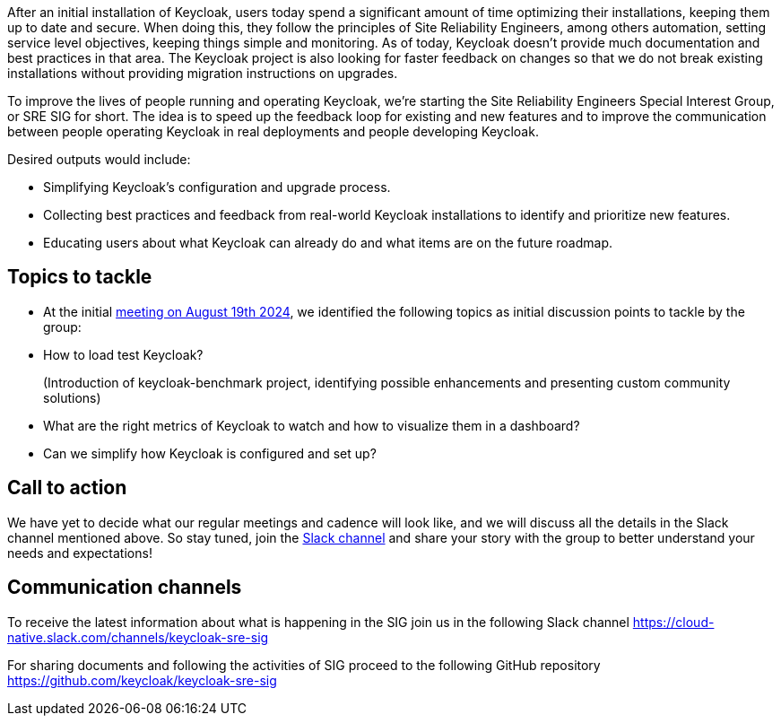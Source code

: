 :title: Introducing the SRE special interest group
:date: 2024-08-30
:publish: true
:author: Michal Hajas, Alexander Schwartz

After an initial installation of Keycloak, users today spend a significant amount of time optimizing their installations, keeping them up to date and secure. When doing this, they follow the principles of Site Reliability Engineers, among others automation, setting service level objectives, keeping things simple and monitoring. As of today, Keycloak doesn’t provide much documentation and best practices in that area. The Keycloak project is also looking for faster feedback on changes so that we do not break existing installations without providing migration instructions on upgrades.

To improve the lives of people running and operating Keycloak, we’re starting the Site Reliability Engineers Special Interest Group, or SRE SIG for short. The idea is to speed up the feedback loop for existing and new features and to improve the communication between people operating Keycloak in real deployments and people developing Keycloak.

.Desired outputs would include:
* Simplifying Keycloak’s configuration and upgrade process.
* Collecting best practices and feedback from real-world Keycloak installations to identify and prioritize new features.
* Educating users about what Keycloak can already do and what items are on the future roadmap.

== Topics to tackle
* At the initial https://www.meetup.com/keycloak-hour-of-code/events/302619131/[meeting on August 19th 2024], we identified the following topics as initial discussion points to tackle by the group:
* How to load test Keycloak?
+
(Introduction of keycloak-benchmark project, identifying possible enhancements and presenting custom community solutions)
* What are the right metrics of Keycloak to watch and how to visualize them in a dashboard?
* Can we simplify how Keycloak is configured and set up?

== Call to action
We have yet to decide what our regular meetings and cadence will look like, and we will discuss all the details in the Slack channel mentioned above. So stay tuned, join the https://cloud-native.slack.com/channels/keycloak-sre-sig[Slack channel] and share your story with the group to better understand your needs and expectations!

== Communication channels
To receive the latest information about what is happening in the SIG join us in the following Slack channel https://cloud-native.slack.com/channels/keycloak-sre-sig

For sharing documents and following the activities of SIG proceed to the following GitHub repository
https://github.com/keycloak/keycloak-sre-sig


